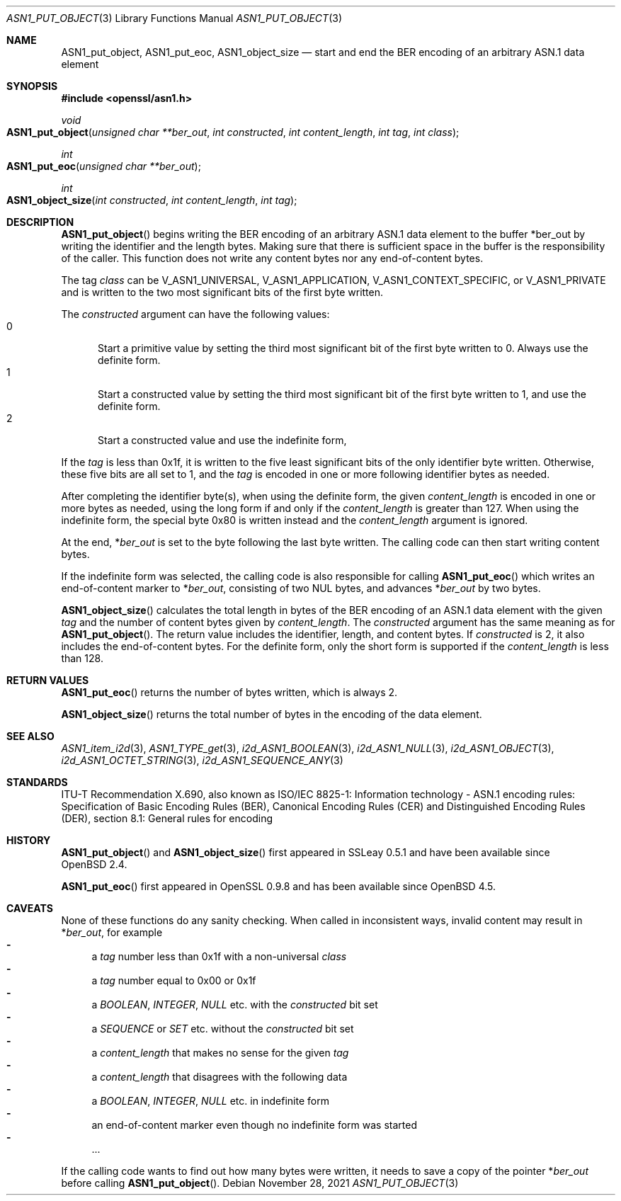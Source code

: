 .\" $OpenBSD: ASN1_put_object.3,v 1.3 2021/11/28 15:48:12 schwarze Exp $
.\"
.\" Copyright (c) 2019, 2021 Ingo Schwarze <schwarze@openbsd.org>
.\"
.\" Permission to use, copy, modify, and distribute this software for any
.\" purpose with or without fee is hereby granted, provided that the above
.\" copyright notice and this permission notice appear in all copies.
.\"
.\" THE SOFTWARE IS PROVIDED "AS IS" AND THE AUTHOR DISCLAIMS ALL WARRANTIES
.\" WITH REGARD TO THIS SOFTWARE INCLUDING ALL IMPLIED WARRANTIES OF
.\" MERCHANTABILITY AND FITNESS. IN NO EVENT SHALL THE AUTHOR BE LIABLE FOR
.\" ANY SPECIAL, DIRECT, INDIRECT, OR CONSEQUENTIAL DAMAGES OR ANY DAMAGES
.\" WHATSOEVER RESULTING FROM LOSS OF USE, DATA OR PROFITS, WHETHER IN AN
.\" ACTION OF CONTRACT, NEGLIGENCE OR OTHER TORTIOUS ACTION, ARISING OUT OF
.\" OR IN CONNECTION WITH THE USE OR PERFORMANCE OF THIS SOFTWARE.
.\"
.Dd $Mdocdate: November 28 2021 $
.Dt ASN1_PUT_OBJECT 3
.Os
.Sh NAME
.Nm ASN1_put_object ,
.Nm ASN1_put_eoc ,
.Nm ASN1_object_size
.Nd start and end the BER encoding of an arbitrary ASN.1 data element
.Sh SYNOPSIS
.In openssl/asn1.h
.Ft void
.Fo ASN1_put_object
.Fa "unsigned char **ber_out"
.Fa "int constructed"
.Fa "int content_length"
.Fa "int tag"
.Fa "int class"
.Fc
.Ft int
.Fo ASN1_put_eoc
.Fa "unsigned char **ber_out"
.Fc
.Ft int
.Fo ASN1_object_size
.Fa "int constructed"
.Fa "int content_length"
.Fa "int tag"
.Fc
.Sh DESCRIPTION
.Fn ASN1_put_object
begins writing the BER encoding of an arbitrary ASN.1 data element
to the buffer
.Pf * ber_out
by writing the identifier and the length bytes.
Making sure that there is sufficient space in the buffer
is the responsibility of the caller.
This function does not write any content bytes
nor any end-of-content bytes.
.Pp
The tag
.Fa class
can be
.Dv V_ASN1_UNIVERSAL ,
.Dv V_ASN1_APPLICATION ,
.Dv V_ASN1_CONTEXT_SPECIFIC ,
or
.Dv V_ASN1_PRIVATE
and is written to the two most significant bits of the first byte written.
.Pp
The
.Fa constructed
argument can have the following values:
.Bl -tag -width 1n -offset 2n -compact
.It 0
Start a primitive value by setting the third most significant bit
of the first byte written to 0.
Always use the definite form.
.It 1
Start a constructed value by setting the third most significant bit
of the first byte written to 1, and use the definite form.
.It 2
Start a constructed value and use the indefinite form,
.El
.Pp
If the
.Fa tag
is less than 0x1f, it is written to the five least significant bits
of the only identifier byte written.
Otherwise, these five bits are all set to 1, and the
.Fa tag
is encoded in one or more following identifier bytes as needed.
.Pp
After completing the identifier byte(s),
when using the definite form, the given
.Fa content_length
is encoded in one or more bytes as needed,
using the long form if and only if the
.Fa content_length
is greater than 127.
When using the indefinite form,
the special byte 0x80 is written instead and the
.Fa content_length
argument is ignored.
.Pp
At the end,
.Pf * Fa ber_out
is set to the byte following the last byte written.
The calling code can then start writing content bytes.
.Pp
If the indefinite form was selected,
the calling code is also responsible for calling
.Fn ASN1_put_eoc
which writes an end-of-content marker to
.Pf * Fa ber_out ,
consisting of two NUL bytes, and advances
.Pf * Fa ber_out
by two bytes.
.Pp
.Fn ASN1_object_size
calculates the total length in bytes of the BER encoding
of an ASN.1 data element with the given
.Fa tag
and the number of content bytes given by
.Fa content_length .
The
.Fa constructed
argument has the same meaning as for
.Fn ASN1_put_object .
The return value includes the identifier, length, and content bytes.
If
.Fa constructed
is 2, it also includes the end-of-content bytes.
For the definite form, only the short form is supported if the
.Fa content_length
is less than 128.
.Sh RETURN VALUES
.Fn ASN1_put_eoc
returns the number of bytes written, which is always 2.
.Pp
.Fn ASN1_object_size
returns the total number of bytes in the encoding of the data element.
.Sh SEE ALSO
.Xr ASN1_item_i2d 3 ,
.Xr ASN1_TYPE_get 3 ,
.Xr i2d_ASN1_BOOLEAN 3 ,
.Xr i2d_ASN1_NULL 3 ,
.Xr i2d_ASN1_OBJECT 3 ,
.Xr i2d_ASN1_OCTET_STRING 3 ,
.Xr i2d_ASN1_SEQUENCE_ANY 3
.Sh STANDARDS
ITU-T Recommendation X.690, also known as ISO/IEC 8825-1:
Information technology - ASN.1 encoding rules:
Specification of Basic Encoding Rules (BER), Canonical Encoding
Rules (CER) and Distinguished Encoding Rules (DER),
section 8.1: General rules for encoding
.Sh HISTORY
.Fn ASN1_put_object
and
.Fn ASN1_object_size
first appeared in SSLeay 0.5.1 and have been available since
.Ox 2.4 .
.Pp
.Fn ASN1_put_eoc
first appeared in OpenSSL 0.9.8 and has been available since
.Ox 4.5 .
.Sh CAVEATS
None of these functions do any sanity checking.
When called in inconsistent ways, invalid content may result in
.Pf * Fa ber_out ,
for example
.Bl -dash -compact
.It
a
.Fa tag
number less than 0x1f with a non-universal
.Fa class
.It
a
.Fa tag
number equal to 0x00 or 0x1f
.It
a
.Vt BOOLEAN ,
.Vt INTEGER ,
.Vt NULL
etc. with the
.Fa constructed
bit set
.It
a
.Vt SEQUENCE
or
.Vt SET
etc. without the
.Fa constructed
bit set
.It
a
.Fa content_length
that makes no sense for the given
.Fa tag
.It
a
.Fa content_length
that disagrees with the following data
.It
a
.Vt BOOLEAN ,
.Vt INTEGER ,
.Vt NULL
etc. in indefinite form
.It
an end-of-content marker even though no indefinite form was started
.It
\&...
.El
.Pp
If the calling code wants to find out how many bytes were written,
it needs to save a copy of the pointer
.Pf * Fa ber_out
before calling
.Fn ASN1_put_object .
